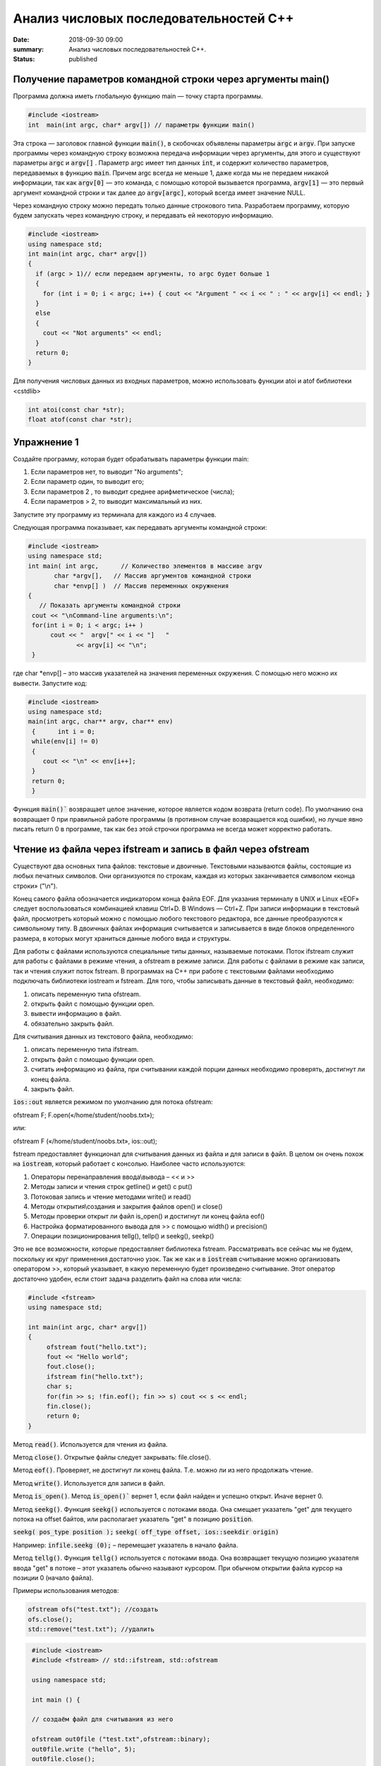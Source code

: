 Анализ числовых последовательностей С++
#######################################

:date: 2018-09-30 09:00
:summary: Анализ числовых последовательностей С++.
:status: published 

.. default-role:: code

Получение параметров командной строки через аргументы main()
============================================================

Программа должна иметь глобальную функцию main — точку старта программы. 


.. code-block:: c

  #include <iostream>
  int  main(int argc, char* argv[]) // параметры функции main()

Эта строка — заголовок главной функции `main()`, в скобочках объявлены параметры `argс` и `argv`. 
При запуске программы через командную строку возможна передача информации через аргументы, для этого и существуют
параметры `argc` и `argv[]` . Параметр argc имеет тип данных `int`, и содержит количество параметров, 
передаваемых в функцию `main`. Причем argc всегда не меньше 1, даже когда мы не передаем никакой информации, 
так как `argv[0]` — это команда, с помощью которой вызывается программа, `argv[1]` — это первый аргумент командной 
строки и так далее до `argv[argc]`, который всегда имеет значение NULL. 

Через командную строку  можно передать только данные строкового типа.
Разработаем программу, которую будем запускать через командную строку, и передавать ей некоторую информацию.

.. code-block:: c

  #include <iostream>
  using namespace std;
  int main(int argc, char* argv[])
  {
    if (argc > 1)// если передаем аргументы, то argc будет больше 1
    {
      for (int i = 0; i < argc; i++) { cout << "Argument " << i << " : " << argv[i] << endl; } 
    }
    else
    {
      cout << "Not arguments" << endl;
    }
    return 0;
  }


Для получения числовых данных из входных параметров, можно использовать функции atoi и atof библиотеки <cstdlib>

.. code-block:: c
  
  int atoi(const char *str);
  float atof(const char *str);


Упражнение 1
============

Создайте программу, которая будет обрабатывать параметры функции main:

1)      Если параметров нет, то выводит "No arguments";

2)      Если параметр один, то выводит его;

3)      Если параметров 2 , то выводит среднее арифметическое (числа);

4)      Если параметров > 2, то выводит максимальный из них.

Запустите эту программу из терминала для каждого из 4 случаев.



Следующая программа показывает, как передавать аргументы командной строки:


.. code-block:: c

   #include <iostream> 
   using namespace std; 
   int main( int argc,      // Количество элементов в массиве argv
          char *argv[],   // Массив аргументов командной строки 
          char *envp[] )  // Массив переменных окружнения 
   { 
      // Показать аргументы командной строки
    cout << "\nCommand-line arguments:\n"; 
    for(int i = 0; i < argc; i++ ) 
         cout << "  argv[" << i << "]   " 
                << argv[i] << "\n"; 
    } 


где char \*envp[] – это массив указателей на значения переменных окружения. С помощью него можно их вывести. Запустите код:

.. code-block:: c
   
   #include <iostream> 
   using namespace std;
   main(int argc, char** argv, char** env)
    {      int i = 0;
    while(env[i] != 0)
    {
       cout << "\n" << env[i++];
    }
    return 0;
    }


Функция `main()`` возвращает целое значение, которое является кодом возврата (return code). По умолчанию она возвращает 0 при правильной работе программы (в противном случае возвращается код ошибки), но лучше явно писать return 0 в программе, так как без этой строчки программа не всегда может корректно работать.


Чтение из файла через ifstream и запись в файл через ofstream
=============================================================

Существуют два основных типа файлов: текстовые и двоичные. Текстовыми называются файлы, состоящие из любых печатных символов. Они организуются по строкам, каждая из которых заканчивается символом «конца строки» ("\\n").


Конец самого файла обозначается индикатором конца файла EOF. Для указания терминалу в UNIX и Linux «EOF» следует воспользоваться комбинацией клавиш Ctrl+D. В Windows — Ctrl+Z. При записи информации в текстовый файл, просмотреть который можно с помощью любого текстового редактора, все данные преобразуются к символьному типу. В двоичных файлах информация считывается и записывается в виде блоков определенного размера, в которых могут храниться данные любого вида и структуры.


Для работы с файлами используются специальные типы данных, называемые потоками. Поток ifstream служит для работы с файлами в режиме чтения, а ofstream в режиме записи. Для работы с файлами в режиме как записи, так и чтения служит поток fstream.  В программах на C++ при работе с текстовыми файлами необходимо подключать библиотеки iostream и fstream.
Для того, чтобы записывать данные в текстовый файл, необходимо:


1.     описать переменную типа ofstream.


2.     открыть файл с помощью функции open.


3.     вывести информацию в файл.


4.     обязательно закрыть файл.


Для считывания данных из текстового файла, необходимо:


1.     описать переменную типа ifstream.


2.     открыть файл с помощью функции open.


3.     считать информацию из файла, при считывании каждой порции данных необходимо проверять, достигнут ли конец файла.


4.     закрыть файл.


`ios::out` является режимом по умолчанию для потока ofstream:

ofstream F;  F.open(«/home/student/noobs.txt»);

или: 

ofstream F («/home/student/noobs.txt», ios::out);

fstream предоставляет функционал для считывания данных из файла и для записи в файл. В целом он очень похож на `iostream`, который работает с консолью. Наиболее часто используются:

1.     Операторы перенаправления ввода\\вывода – << и >>

2.     Методы записи и чтения строк getline() и get() c put()

3.     Потоковая запись и чтение методами write() и read()

4.     Методы открытия\\создания и закрытия файлов open() и close()

5.     Методы проверки открыт ли файл is_open() и достигнут ли конец файла eof()

6.     Настройка форматированного вывода для >> с помощью width() и precision()

7.     Операции позиционирования tellg(), tellp() и seekg(), seekp()


Это не все возможности, которые предоставляет библиотека fstream. Рассматривать все сейчас мы не будем, поскольку их круг применения достаточно узок.
Так же как и в `iostream` считывание можно организовать оператором >>, который указывает, в какую переменную будет произведено считывание. Этот оператор достаточно удобен, если стоит задача разделить файл на слова или числа:


.. code-block:: c
   
   #include <fstream>
   using namespace std;

   int main(int argc, char* argv[])
   {
        ofstream fout("hello.txt");
        fout << "Hello world";
        fout.close();
	ifstream fin("hello.txt");
	char s;
	for(fin >> s; !fin.eof(); fin >> s) cout << s << endl;
	fin.close();
        return 0;
   }


Метод `read()`. Используется для чтения из файла.

Метод `close()`. Открытые файлы следует закрывать:  file.close().

Метод `eof()`. Проверяет, не достигнут ли конец файла. Т.е. можно ли из него продолжать чтение.

Метод `write()`. Используется для записи в файл.

Метод `is_open()`. Метод `is_open()`` вернет 1, если файл найден и успешно открыт. Иначе вернет 0.

Метод `seekg()`. Функция `seekg()` используется с потоками ввода. Она смещает указатель "get" для текущего потока на offset байтов, или располагает указатель "get" в позицию `position`.

`seekg( pos_type position );`   `seekg( off_type offset, ios::seekdir origin)`

Например: `infile.seekg (0);` – перемещает указатель в начало файла.

Метод `tellg()`. Функция `tellg()` используется с потоками ввода. Она возвращает текущую позицию указателя ввода "get" в потоке – этот указатель обычно называют курсором. При обычном открытии файла курсор на позиции 0 (начало файла).


Примеры использования методов:

.. code-block:: c
   
   ofstream ofs("test.txt"); //создать
   ofs.close(); 
   std::remove("test.txt"); //удалить


.. code-block:: c

   #include <iostream>
   #include <fstream> // std::ifstream, std::ofstream

   using namespace std;

   int main () {
   
   // создаём файл для считывания из него
   
   ofstream out0file ("test.txt",ofstream::binary);
   out0file.write ("hello", 5);
   out0file.close();

   ifstream infile ("test.txt",ifstream::binary);
   ofstream outfile ("new.txt",ofstream::binary);

   // определяем размер файла входных данных

  infile.seekg (0, infile.end);
  long size = infile.tellg();
  infile.seekg (0);

  // создаём массив из символов нужного размера
  char buffer [size];

  // читаем файл
  infile.read (buffer,size);

  // записываем в другой файл
  outfile.write (buffer,size);

  //закрываем файлы
  outfile.close();
  infile.close();
  return 0;
   }


Второй пример нежелательно использовать для файлов серьёзного размера, так как может привести к нехватке оперативной памяти.


Если надо считать всю строку целиком или даже все строки из файла, то лучше использовать встроенную функцию `getline()`, которая принимает поток для чтения и переменную, в которую надо считать текст:

.. code-block:: c
   
   #include <iostream>
   #include <fstream>
   #include <string>
   int main()
   {
    std::string line;
    std::ifstream in("./hello.txt"); // окрываем файл для чтения
    if (in.is_open())
    {
        while (getline(in, line))
        {
            std::cout << line << std::endl;
        }
    }
    in.close();     // закрываем файл
    std::cout << "End of program" << std::endl;
    return 0;
   }

В следующем примере показан цикл считывания строк из файла `test.txt` и их отображения на консоли. 


.. code-block:: c
   
   #include <iostream>
   #include <fstream>
   using namespace std;

   int main() {
   ifstream file;            // создать поточный объект file
   file.open("test.txt");    // открыть файл на чтение
   if (!file) return 1;      // возврат по ошибке отрытия
   char str[80];             // статический буфер строки
   // Считывать и отображать строки в цикле, пока не eof
   while (!file.getline(str, sizeof(str)).eof())
   cout << str << endl;     // вывод прочитанной строки на экран
   return 0;
   }


Добавление данных в текстовый файл с последующим чтением всего файла

.. code-block:: c
   
   #include <iostream>
   #include <fstream>
   using namespace std;
 
   int main() {
   ofstream file;
   file.open("test.txt",ios::out|ios::app);
   if (!file) {
    cout << "File error - can't open to write data!";
    return 1;
    }
    for (int i=0; i<10; i++) file << i << endl;
   file.close();

   ifstream file2;
   file2.open("test.txt", ios::in);
   if (!file2) {
    cout << "File error - can't open to read data!";
    return 2;
   }
   int a,k=0;
   while (1) {
    file2 >> a;
    if (file2.eof()) break;
    cout << a << " ";
    k++;
    }
   cout << endl << "K=" << k << endl;
   file2.close();

   return 0;
   }


Генератор случайных чисел
=========================

Случайные числа в программировании реализуются с помощью сложных функций, значения которых можно для практических нужд считать случайными последовательностями, хотя на самом деле они не случайные. Такие последовательности и числа называют псевдослучайными.

Функция rand генерирует псевдослучайные числа, возвращая псевдослучайное целое число в диапазоне от 0 до `RAND_MAX`. Это число генерируется алгоритмом, который возвращает последовательность псевдослучайных чисел. Этот алгоритм использует своего рода «семя» — число, для создания серий псевдослучайных чисел. 


Функция  `srand` выполняет инициализацию генератора псевдослучайных чисел rand. Генератор псевдослучайных чисел инициализируется с помощью аргумента `seed`, который играет роль «семени». `RAND_MAX` это константа, определенная в `<cstdlib>`. По умолчанию seed равен 1. Если seed установлен в 1, генератор производит одни и те же значения.


Для того, чтобы генерировать псевдослучайные числа, функция srand обычно инициализируется различными значениями, например, такие значения генерируются функцией `time` (эта функция возвращает текущее время). Значение, возвращенное функцией `time` (объявлена в <ctime>) отличается каждую секунду, что дает возможность получать совершенно псевдослучайные последовательности чисел, при каждом новом вызове функции `rand`. 


.. code-block:: c
   
   #include <iostream>
   #include <cstdlib>
   #include <ctime>
   int main ()
   {
   std::cout << "Первое число: "          << (rand() % 100) << "\n";
   srand ( time(NULL) ); // инициализация функции rand значением функции time
   std::cout << "Случайное число: "     << (rand() % 100) << "\n";
   srand ( 1 );  // инициализация функции rand значением 1
   std::cout << "Снова первое число: " << (rand() % 100) << "\n";
   return 0;
    }


<cmath> 
=======

Библиотека cmath определяет набор функций для выполнения общих математических операций и преобразований – тригонометрические, показательные, логарифмические, гиперболические функции, функции округления, возведения в степень.

Функция `pow` возводит число в степень:  pow(2,4) – 2 в степени 4.


Упражнение 2
============

В текстовый файл numbers.txt записать случайное количество (от 20 до 40) случайных целых чисел (величиной от 1 до 100), закрыть файл. Затем открыть файл для чтения, считать их, вывести их на экран и вычислить их среднее геометрическое.
После этого методом is_open() попробуйте открыть файл otput.txt. Если он существует, то следует стереть его, а потом создать заново и записать в него ответ. Если его не существует, то следует создать этот файл.  


Упражнение 3
============

В текстовый файл stream.txt записать заданное количество N случайных целых чисел (величиной от 1 до 1000), закрыть файл. Затем открыть файл для чтения, считать их.

1)     Вывести на экран все числа из файла, которые делятся на 12;

2)     Найти число 15 в последовательности (какое по счёту, вывести самое первое);

3)     Найти максимальное и минимальное число в последовательности;

4)     Вывести все простые числа в последовательности;

5)     Вывести максимальное простое в последовательности;

6)     Вывести все простые делители максимального числа последовательности;


Приложение – краткая справка по некоторым основам языка
=======================================================


Основные типы данных в C++
--------------------------


•	int — целочисленный тип данных.

•	float — тип данных с плавающей запятой.

•	double — тип данных с плавающей запятой двойной точности.

•	char — символьный тип данных.

•	bool — логический тип данных.


Инициализация переменных C++
----------------------------

Тип переменная ;  Например :

  
.. code-block:: c

   char sym;
   int N;
   float p;




Условия С++
-----------

.. code-block:: c

	if (Условие)    {
    Тело – выполняемые действия; 
  } else {
   другие действия;
  }


Можно вкладывать друг в друга, например:

.. code-block:: c 

   if (num < 10) { 
   cout << "Это число меньше 10." << endl; 
                 } 
   else if (num == 10) { 
   cout << "Это число равно 10." << endl; 
                  } 
   else { 
   cout << "Это число больше 10." << endl; 
        }


Циклы C++
---------

.. code-block:: c 

   for (действие до начала цикла; условие продолжения цикла; действия в конце каждой итерации цикла) { 
        инструкция цикла; 
	инструкция цикла 2; 
	...
	инструкция цикла N;
	}

    while (Условие) { 
    Тело цикла;
                    }
   do { 
   Тело цикла; 
   } 
   while (Условие);
   
   
Дополнительные задачи
=====================

1. Во входном файле in.txt записана последовательность из 10 различных целых чисел. Определите, сколько треугольников можно построить со сторонами, длины которых равны трём разным числам последовательности.


2. С клавиатуры вводится последовательность целых чисел, заканчивающаяся нулём. Определите, можно ли построить замкнутую линию из отрезков, длины которых равны этим числам.


3. Дан набор точек на плоскости. Необходимо вывести точки, лежащие на осях, в том же порядке, в котором они задаются, а для остальных подсчитать и вывести количество точек, лежащих в каждой координатной четверти. В первой строке входного файла points.txt  записано количество точек. Каждая следующая строка состоит из двух целых чисел — координат точки. Сначала нужно вывести точки, лежащие на осях, по одной на строке. Координаты выводятся в круглых скобках через запятую (и пробел). В последней строке выводятся подсчитанные значения: количество точек в каждой четверти по порядку через двоеточие (и пробел) после номера четверти, обозначенного римской цифрой. Значения перечисляются через запятую (и пробел), а в конце перечисления ставится точка. Пример:


Ввод
====


5

1 2

-1 2

0 0

0 -5

5 -6


Вывод
=====


(0, 0)

(0, -5)

I: 1, II: 1, III: 0, IV: 1.


